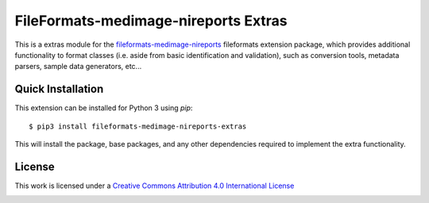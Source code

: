 FileFormats-medimage-nireports Extras
=====================================

.. image:: https://github.com/nipype/pydra-freesurfer/actions/workflows/ci-cd.yaml/badge.svg
    :target: https://github.com/nipype/pydra-freesurfer/actions/workflows/ci-cd.yaml


This is a extras module for the `fileformats-medimage-nireports <https://github.com/nipype/pydra-nireports/>`__
fileformats extension package, which provides additional functionality to format classes (i.e. aside
from basic identification and validation), such as conversion tools, metadata parsers,
sample data generators, etc...


Quick Installation
------------------

This extension can be installed for Python 3 using *pip*::

    $ pip3 install fileformats-medimage-nireports-extras

This will install the package, base packages, and any other dependencies required to
implement the extra functionality.

License
-------

This work is licensed under a
`Creative Commons Attribution 4.0 International License <http://creativecommons.org/licenses/by/4.0/>`_

.. image:: https://i.creativecommons.org/l/by/4.0/88x31.png
  :target: http://creativecommons.org/licenses/by/4.0/
  :alt: Creative Commons Attribution 4.0 International License
